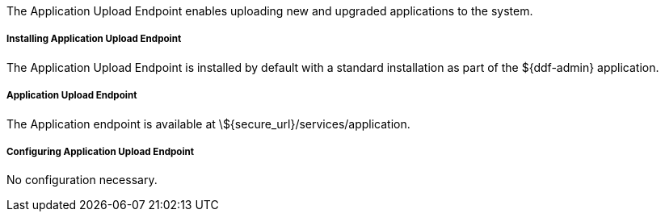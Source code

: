 :title: Application Upload Endpoint
:type: endpoint
:status: published
:link: _application_upload_endpoint
:summary: Enables uploading new and upgraded applications to the system.
:implements:

The Application Upload Endpoint enables uploading new and upgraded applications to the system.

===== Installing Application Upload Endpoint

The Application Upload Endpoint is installed by default with a standard installation as part of the ${ddf-admin} application.

===== Application Upload Endpoint

The Application endpoint is available at \${secure_url}/services/application.

===== Configuring Application Upload Endpoint

No configuration necessary.
